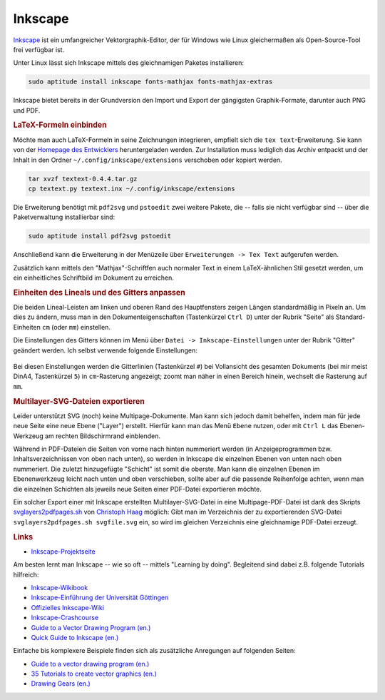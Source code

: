 .. _Inkscape:
.. _Inkscape-Tool:

Inkscape
========

`Inkscape <http://inkscape.org/?lang=de>`__ ist ein umfangreicher
Vektorgraphik-Editor, der für Windows wie Linux gleichermaßen als
Open-Source-Tool frei verfügbar ist.

Unter Linux lässt sich Inkscape mittels des gleichnamigen Paketes installieren:

.. code-block:: bash

    sudo aptitude install inkscape fonts-mathjax fonts-mathjax-extras

Inkscape bietet bereits in der Grundversion den Import und Export der
gängigsten Graphik-Formate, darunter auch PNG und PDF.


.. _LaTeX-Formeln:

.. rubric:: LaTeX-Formeln einbinden

Möchte man auch LaTeX-Formeln in seine Zeichnungen integrieren, empfielt sich
die ``tex text``-Erweiterung. Sie kann von der `Homepage des Entwicklers
<http://pav.iki.fi/software/textext>`_ heruntergeladen werden. Zur Installation
muss lediglich das Archiv entpackt und der Inhalt in den Ordner
``~/.config/inkscape/extensions`` verschoben oder kopiert werden.

.. code-block:: bash

    tar xvzf textext-0.4.4.tar.gz
    cp textext.py textext.inx ~/.config/inkscape/extensions

Die Erweiterung benötigt mit ``pdf2svg`` und ``pstoedit`` zwei weitere Pakete,
die -- falls sie nicht verfügbar sind -- über die Paketverwaltung
installierbar sind:

.. code-block:: bash

    sudo aptitude install pdf2svg pstoedit

Anschließend kann die Erweiterung in der Menüzeile über ``Erweiterungen -> Tex
Text`` aufgerufen werden.

Zusätzlich kann mittels den "Mathjax"-Schriftfen auch normaler Text in einem
LaTeX-ähnlichen Stil gesetzt werden, um ein einheitliches Schriftbild im
Dokument zu erreichen.

.. Inkscape-Aufruf mit Option -l neuer-dateiname: Export als Plain SVG (kleiner!)

.. rubric:: Einheiten des Lineals und des Gitters anpassen

Die beiden Lineal-Leisten am linken und oberen Rand des Hauptfensters zeigen
Längen standardmäßig in Pixeln an. Um dies zu ändern, muss man in den
Dokumenteigenschaften (Tastenkürzel ``Ctrl D``) unter der Rubrik "Seite"
als Standard-Einheiten ``cm`` (oder ``mm``) einstellen.

Die Einstellungen des Gitters können im Menü über ``Datei ->
Inkscape-Einstellungen`` unter der Rubrik "Gitter" geändert werden. Ich selbst
verwende folgende Einstellungen:

.. figure:: gitter-einstellungen.png
    :name: fig-gitter-einstellungen
    :alt:  fig-gitter-einstellungen
    :align: center
    :width: 50%

Bei diesen Einstellungen werden die Gitterlinien (Tastenkürzel ``#``) bei
Vollansicht des gesamten Dokuments (bei mir meist DinA4, Tastenkürzel ``5``)
in ``cm``-Rasterung angezeigt; zoomt man näher in einen Bereich hinein, wechselt
die Rasterung auf ``mm``.

.. _Multilayer-SVG:
.. rubric:: Multilayer-SVG-Dateien exportieren

Leider unterstützt SVG (noch) keine Multipage-Dokumente. Man kann sich jedoch
damit behelfen, indem man für jede neue Seite eine neue Ebene ("Layer")
erstellt. Hierfür kann man das Menü ``Ebene`` nutzen, oder mit ``Ctrl L`` das
Ebenen-Werkzeug am rechten Bildschirmrand einblenden.

Während in PDF-Dateien die Seiten von vorne nach hinten nummeriert werden (in
Anzeigeprogrammen bzw. Inhaltsverzeichnissen von oben nach unten), so werden in
Inkscape die einzelnen Ebenen von unten nach oben nummeriert. Die zuletzt
hinzugefügte "Schicht" ist somit die oberste. Man kann die einzelnen Ebenen im
Ebenenwerkzeug leicht nach unten und oben verschieben, sollte aber auf die
passende Reihenfolge achten, wenn man die einzelnen Schichten als jeweils neue
Seiten einer PDF-Datei exportieren möchte.

Ein solcher Export einer mit Inkscape erstellten Multilayer-SVG-Datei in eine
Multipage-PDF-Datei ist dank des Skripts `svglayers2pdfpages.sh
<http://www.grund-wissen.de/_downloads/svglayers2pdfpages.sh>`_ von `Christoph
Haag <http://www.lafkon.net>`_  möglich: Gibt man im Verzeichnis der zu
exportierenden SVG-Datei ``svglayers2pdfpages.sh svgfile.svg`` ein, so wird im
gleichen Verzeichnis eine gleichnamige PDF-Datei erzeugt.

.. _Inkscape-Links:

.. rubric:: Links

* `Inkscape-Projektseite <http://inkscape.org/?lang=de>`_

Am besten lernt man Inkscape -- wie so oft -- mittels "Learning by doing".
Begleitend sind dabei z.B. folgende Tutorials hilfreich:

* `Inkscape-Wikibook <https://de.wikibooks.org/wiki/Inkscape>`_
* `Inkscape-Einführung der Universität Göttingen <http://lp.uni-goettingen.de/get/text/6356>`_
* `Offizielles Inkscape-Wiki <https://www.inkscape-forum.de/>`_
* `Inkscape-Crashcourse <http://www.chrishilbig.com/a-crash-course-in-inkscape/>`_
* `Guide to a Vector Drawing Program (en.) <http://tavmjong.free.fr/INKSCAPE/MANUAL/html/index.html>`_
* `Quick Guide to Inkscape (en.) <http://www.microugly.com/inkscape-quickguide/>`_

Einfache bis komplexere Beispiele finden sich als zusätzliche Anregungen auf
folgenden Seiten:

* `Guide to a vector drawing program (en.) <http://tavmjong.free.fr/INKSCAPE/MANUAL/html/index.html>`_
* `35 Tutorials to create vector graphics (en.) <http://speckyboy.com/2009/04/28/35-tutorials-to-create-amazing-vector-graphics-using-inkscape/>`_
* `Drawing Gears (en.) <http://howto.nicubunu.ro/gears/>`_


..  `Inkscape Tutorial List (en.) <http://inkscapetutorials.wordpress.com/suggest-a-tutorial/tutorial-list/>`_
..  rainbow: http://art.vinayraikar.com/2008/01/illustrating-rainbow-with-tiled-clones.html
..  Unbedingt lesen: FUN WITH GLASSES http://howto.nicubunu.ro/glass_shadow_inkscape/
..  shiny buttons | http://howto.nicubunu.ro/shiny_web_buttons_inkscape/
..  hackergochi | http://howto.nicubunu.ro/shiny_web_buttons_inkscape/
..  using brushes | http://howto.nicubunu.ro/inkscape_brushes/
..  photo to jigsaw puzzle | http://howto.nicubunu.ro/gimp_jigsaw_puzzle/
